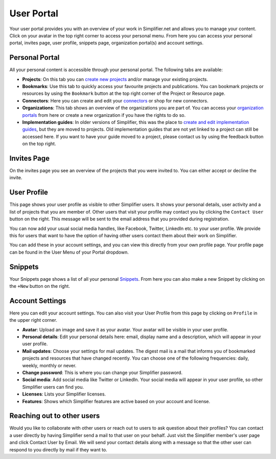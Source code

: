 .. _User_portal:

User Portal
^^^^^^^^^^^^^
Your user portal provides you with an overview of your work in Simplifier.net and allows you to manage your content. 
Click on your avatar in the top right corner to access your personal menu. From here you can access your personal portal, invites page, user profile, snippets page, organization portal(s) and account settings.

.. image:: ../images/UserMenu.PNG 
   :scale: 75%
      
Personal Portal
"""""""""""""""
All your personal content is accessible through your personal portal. The following tabs are available:

* **Projects**: On this tab you can `create new projects <../getting_started/simplifierProjects.html#create-a-project>`_ and/or manage your existing projects.
* **Bookmarks**: Use this tab to quickly access your favourite projects and publications. You can bookmark projects or resources by using the ``Bookmark`` button at the top right corner of the Project or Resource page. 
* **Connectors**: Here you can create and edit your `connectors <../features/simplifierConnectors.html#connectors>`_ or shop for new connectors.
* **Organizations**: This tab shows an overview of the organizations you are part of. You can access your `organization portals <../administration/simplifierOrganizationPortal.html#organization-portal>`_ from here or create a new organization if you have the rights to do so.
* **Implementation guides**: In older versions of Simplifier, this was the place to `create and edit implementation guides <../features/simplifierIGeditor.html#implementation-guide-editor>`_, but they are moved to projects. Old implementation guides that are not yet linked to a project can still be accessed here. If you want to have your guide moved to a project, please contact us by using the feedback button on the top right.

Invites Page
""""""""""""
On the invites page you see an overview of the projects that you were invited to. You can either accept or decline the invite.

.. image:: ../images/PendingInvites.PNG 
   :scale: 75%
      

User Profile
""""""""""""
This page shows your user profile as visible to other Simplifier users. It shows your personal details, user activity and a list of projects that you are member of. Other users that visit your profile may contact you by clicking the ``Contact User`` button on the right. This message will be sent to the email address that you provided during registration.

.. image:: ../images/UserProfile.PNG 
   :scale: 75%
        

You can now add your usual social media handles, like Facebook, Twitter, LinkedIn etc. to your user profile. We provide this for users that want to have the option of having other users contact them about their work on Simplifier.

You can add these in your account settings, and you can view this directly from your own profile page. Your profile page can be found in the User Menu of your Portal dropdown.

Snippets
""""""""
Your Snippets page shows a list of all your personal `Snippets <../getting_started/simplifierResources.html#sharing-resources-with-snippet>`_. From here you can also make a new Snippet by clicking on the ``+New`` button on the right.

.. image:: ../images/MySnippets.PNG 
   :scale: 75%

Account Settings
""""""""""""""""""""""""""""""""
Here you can edit your account settings. You can also visit your User Profile from this page by clicking on ``Profile`` in the upper right corner.

* **Avatar**: Upload an image and save it as your avatar. Your avatar will be visible in your user profile. 
* **Personal details**: Edit your personal details here: email, display name and a description, which will appear in your user profile. 
* **Mail updates**: Choose your settings for mail updates. The digest mail is a mail that informs you of bookmarked projects and resources that have changed recently. You can choose one of the following frequencies: daily, weekly, monthly or never. 
* **Change password**: This is where you can change your Simplifier password.
* **Social media**: Add social media like Twitter or LinkedIn. Your social media will appear in your user profile, so other Simplifier users can find you.
* **Licenses**: Lists your Simplifier licenses.
* **Features**: Shows which Simplifier features are active based on your account and license.

.. image:: ../images/AccountSettings.PNG
   :scale: 75%
      

Reaching out to other users
"""""""""""""""""""""""""""
Would you like to collaborate with other users or reach out to users to ask question about their profiles? You can contact a user directly by having Simplifier send a mail to that user on your behalf. Just visit the Simplifier member's user page and click Contact User by Email. We will send your contact details along with a message so that the other user can respond to you directly by mail if they want to.
